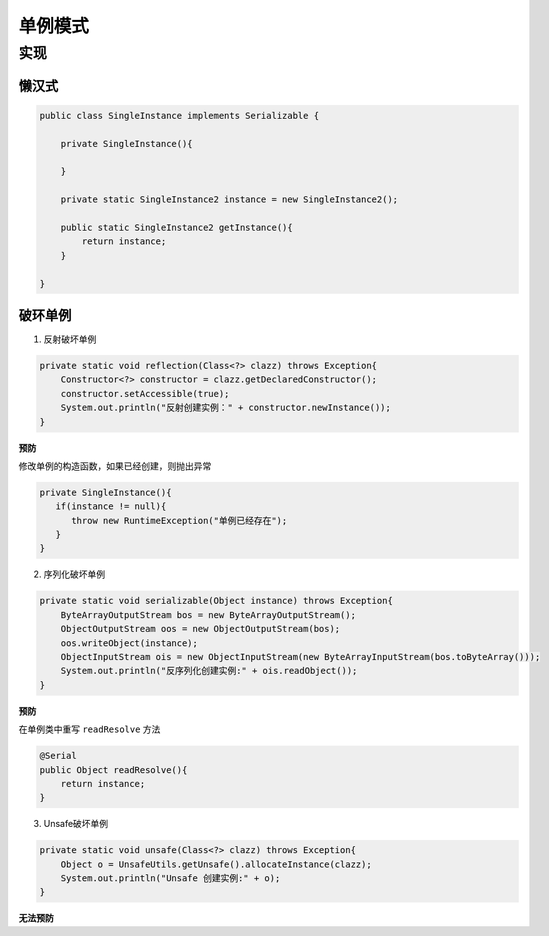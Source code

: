 单例模式
=============================

实现
-----------------------------

懒汉式
^^^^^^^^^^^^^^^^^^^^

.. code-block:: java

   public class SingleInstance implements Serializable {

       private SingleInstance(){

       }

       private static SingleInstance2 instance = new SingleInstance2();

       public static SingleInstance2 getInstance(){
           return instance;
       }

   }

破环单例
^^^^^^^^^^^^^^^^^^^^^^

1. 反射破坏单例

.. code-block:: java

    private static void reflection(Class<?> clazz) throws Exception{
        Constructor<?> constructor = clazz.getDeclaredConstructor();
        constructor.setAccessible(true);
        System.out.println("反射创建实例：" + constructor.newInstance());
    }

**预防**

修改单例的构造函数，如果已经创建，则抛出异常

.. code-block:: java

   private SingleInstance(){
      if(instance != null){
         throw new RuntimeException("单例已经存在");
      }
   }

2. 序列化破坏单例

.. code-block:: java

    private static void serializable(Object instance) throws Exception{
        ByteArrayOutputStream bos = new ByteArrayOutputStream();
        ObjectOutputStream oos = new ObjectOutputStream(bos);
        oos.writeObject(instance);
        ObjectInputStream ois = new ObjectInputStream(new ByteArrayInputStream(bos.toByteArray()));
        System.out.println("反序列化创建实例:" + ois.readObject());
    }

**预防**

在单例类中重写 ``readResolve`` 方法

.. code-block:: java

    @Serial
    public Object readResolve(){
        return instance;
    }

3. Unsafe破坏单例

.. code-block:: java

    private static void unsafe(Class<?> clazz) throws Exception{
        Object o = UnsafeUtils.getUnsafe().allocateInstance(clazz);
        System.out.println("Unsafe 创建实例:" + o);
    }

**无法预防**